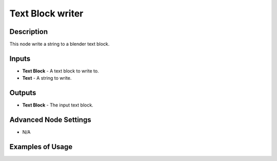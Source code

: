 Text Block writer
=================

Description
-----------
This node write a string to a blender text block.

.. image:: images/text_block_writer_node.png
   :width: 160pt

Inputs
------

- **Text Block** - A text block to write to.
- **Text** - A string to write.

Outputs
-------

- **Text Block** - The input text block.

Advanced Node Settings
----------------------

- N/A

Examples of Usage
-----------------

.. image:: gifs/text_block_writer_node_example.gif